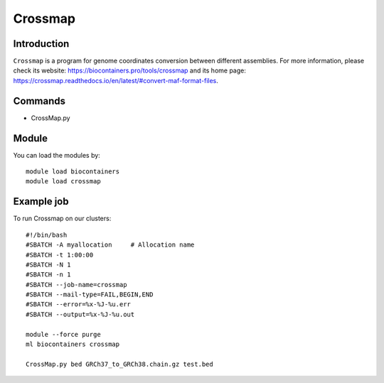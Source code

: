 .. _backbone-label:

Crossmap
==============================

Introduction
~~~~~~~~
``Crossmap`` is a program for genome coordinates conversion between different assemblies. For more information, please check its website: https://biocontainers.pro/tools/crossmap and its home page: https://crossmap.readthedocs.io/en/latest/#convert-maf-format-files.

Commands
~~~~~~~
- CrossMap.py

Module
~~~~~~~~
You can load the modules by::
    
    module load biocontainers
    module load crossmap

Example job
~~~~~
To run Crossmap on our clusters::

    #!/bin/bash
    #SBATCH -A myallocation     # Allocation name 
    #SBATCH -t 1:00:00
    #SBATCH -N 1
    #SBATCH -n 1
    #SBATCH --job-name=crossmap
    #SBATCH --mail-type=FAIL,BEGIN,END
    #SBATCH --error=%x-%J-%u.err
    #SBATCH --output=%x-%J-%u.out

    module --force purge
    ml biocontainers crossmap

    CrossMap.py bed GRCh37_to_GRCh38.chain.gz test.bed
